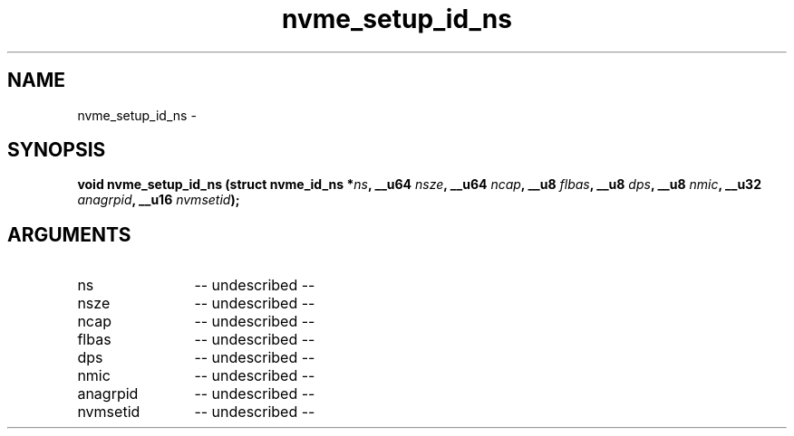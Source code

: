 .TH "nvme_setup_id_ns" 2 "nvme_setup_id_ns" "February 2020" "libnvme Manual"
.SH NAME
nvme_setup_id_ns \-
.SH SYNOPSIS
.B "void" nvme_setup_id_ns
.BI "(struct nvme_id_ns *" ns ","
.BI "__u64 " nsze ","
.BI "__u64 " ncap ","
.BI "__u8 " flbas ","
.BI "__u8 " dps ","
.BI "__u8 " nmic ","
.BI "__u32 " anagrpid ","
.BI "__u16 " nvmsetid ");"
.SH ARGUMENTS
.IP "ns" 12
-- undescribed --
.IP "nsze" 12
-- undescribed --
.IP "ncap" 12
-- undescribed --
.IP "flbas" 12
-- undescribed --
.IP "dps" 12
-- undescribed --
.IP "nmic" 12
-- undescribed --
.IP "anagrpid" 12
-- undescribed --
.IP "nvmsetid" 12
-- undescribed --
